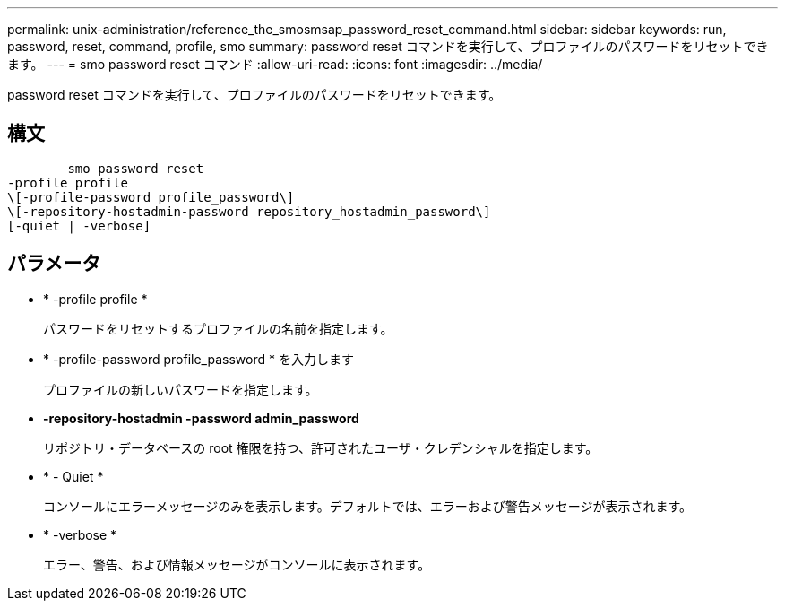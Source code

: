 ---
permalink: unix-administration/reference_the_smosmsap_password_reset_command.html 
sidebar: sidebar 
keywords: run, password, reset, command, profile, smo 
summary: password reset コマンドを実行して、プロファイルのパスワードをリセットできます。 
---
= smo password reset コマンド
:allow-uri-read: 
:icons: font
:imagesdir: ../media/


[role="lead"]
password reset コマンドを実行して、プロファイルのパスワードをリセットできます。



== 構文

[listing]
----

        smo password reset
-profile profile
\[-profile-password profile_password\]
\[-repository-hostadmin-password repository_hostadmin_password\]
[-quiet | -verbose]
----


== パラメータ

* * -profile profile *
+
パスワードをリセットするプロファイルの名前を指定します。

* * -profile-password profile_password * を入力します
+
プロファイルの新しいパスワードを指定します。

* *-repository-hostadmin -password admin_password*
+
リポジトリ・データベースの root 権限を持つ、許可されたユーザ・クレデンシャルを指定します。

* * - Quiet *
+
コンソールにエラーメッセージのみを表示します。デフォルトでは、エラーおよび警告メッセージが表示されます。

* * -verbose *
+
エラー、警告、および情報メッセージがコンソールに表示されます。


